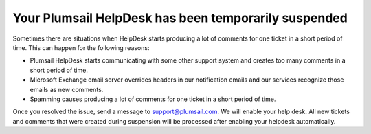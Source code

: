 Your Plumsail HelpDesk has been temporarily suspended
#####################################################

Sometimes there are situations when HelpDesk starts producing a lot of comments for one ticket in a short period of time. 
This can happen for the following reasons:

- Plumsail HelpDesk starts communicating with some other support system and creates too many comments in a short period of time.
- Microsoft Exchange email server overrides headers in our notification emails and our services recognize those emails as new comments.
- Spamming causes producing a lot of comments for one ticket in a short period of time.

Once you resolved the issue, send a message to support@plumsail.com. We will enable your help desk.
All new tickets and comments that were created during suspension will be processed after enabling your helpdesk automatically.
